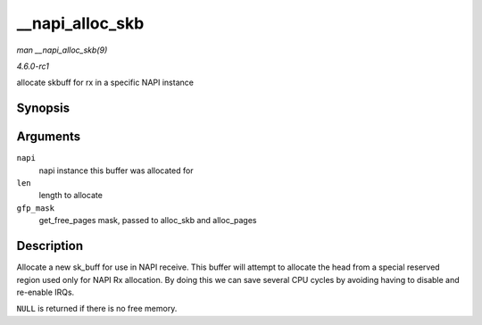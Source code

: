 
.. _API---napi-alloc-skb:

================
__napi_alloc_skb
================

*man __napi_alloc_skb(9)*

*4.6.0-rc1*

allocate skbuff for rx in a specific NAPI instance


Synopsis
========

.. c:function:: struct sk_buff ⋆ __napi_alloc_skb( struct napi_struct * napi, unsigned int len, gfp_t gfp_mask )

Arguments
=========

``napi``
    napi instance this buffer was allocated for

``len``
    length to allocate

``gfp_mask``
    get_free_pages mask, passed to alloc_skb and alloc_pages


Description
===========

Allocate a new sk_buff for use in NAPI receive. This buffer will attempt to allocate the head from a special reserved region used only for NAPI Rx allocation. By doing this we can
save several CPU cycles by avoiding having to disable and re-enable IRQs.

``NULL`` is returned if there is no free memory.

